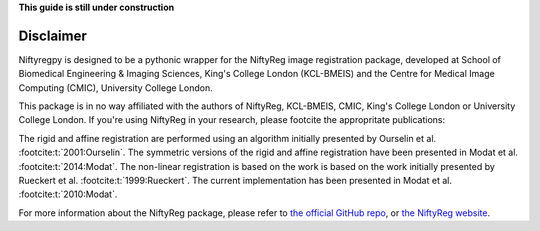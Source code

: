 **This guide is still under construction**

Disclaimer
-----------

Niftyregpy is designed to be a pythonic wrapper for the NiftyReg image registration package, developed at School of Biomedical Engineering & Imaging Sciences, King's College London (KCL-BMEIS) and the Centre for Medical Image Computing (CMIC), University College London.

This package is in no way affiliated with the authors of NiftyReg, KCL-BMEIS, CMIC, King's College London or University College London.
If you're using NiftyReg in your research, please footcite the appropritate publications:

The rigid and affine registration are performed using an algorithm initially presented by Ourselin et al. :footcite:t:`2001:Ourselin`. The symmetric versions of the rigid and affine registration have been presented in Modat et al. :footcite:t:`2014:Modat`.
The non-linear registration is based on the work is based on the work initially presented by Rueckert et al. :footcite:t:`1999:Rueckert`. The current implementation has been presented in Modat et al. :footcite:t:`2010:Modat`.

For more information about the NiftyReg package, please refer to `the official GitHub repo <https://github.com/KCL-BMEIS/niftyreg>`_, or `the NiftyReg website <http://cmictig.cs.ucl.ac.uk/wiki/index.php/NiftyReg>`_.

.. footbibliography::
